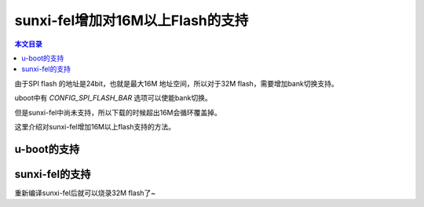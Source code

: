 sunxi-fel增加对16M以上Flash的支持
=====================================================

.. contents:: 本文目录

由于SPI flash 的地址是24bit，也就是最大16M 地址空间，所以对于32M flash，需要增加bank切换支持。

uboot中有 *CONFIG_SPI_FLASH_BAR* 选项可以使能bank切换。

但是sunxi-fel中尚未支持，所以下载的时候超出16M会循环覆盖掉。

这里介绍对sunxi-fel增加16M以上flash支持的方法。

u-boot的支持
-----------------------------------------------------

.. code-block:: c
   :caption: drivers/mtd/spi/spi_flash.c

    static int write_bar(struct spi_flash *flash, u32 offset)
    {
        u8 cmd, bank_sel;
        int ret;

        bank_sel = offset / (SPI_FLASH_16MB_BOUN << flash->shift);
        if (bank_sel == flash->bank_curr)
            goto bar_end;

        cmd = flash->bank_write_cmd;
        ret = spi_flash_write_common(flash, &cmd, 1, &bank_sel, 1);
        if (ret < 0) {
            debug("SF: fail to write bank register\n");
            return ret;
        }

    bar_end:
        flash->bank_curr = bank_sel;
        return flash->bank_curr;
    }

sunxi-fel的支持
-----------------------------------------------------

.. code-block:: c
   :caption: fel-spiflash.c

    #define CMD_WRITE_ENABLE 0x06
    #define SPI_FLASH_16MB_BOUN  0x1000000
    # define CMD_BANKADDR_BRWR              0x17	//only SPANSION flash use it
    # define CMD_BANKADDR_BRRD              0x16
    # define CMD_EXTNADDR_WREAR             0xC5
    # define CMD_EXTNADDR_RDEAR             0xC8
    size_t bank_curr = 0;

    void aw_fel_spiflash_write_helper(feldev_handle *dev,
                    uint32_t offset, void *buf, size_t len,
                    size_t erase_size, uint8_t erase_cmd,
                    size_t program_size, uint8_t program_cmd)
    {
        uint8_t *buf8 = (uint8_t *)buf;
        size_t max_chunk_size = dev->soc_info->scratch_addr - dev->soc_info->spl_addr;
        size_t cmd_idx, bank_sel;

        if (max_chunk_size > 0x1000)
            max_chunk_size = 0x1000;
        uint8_t *cmdbuf = malloc(max_chunk_size);
        cmd_idx = 0;

        prepare_spi_batch_data_transfer(dev, dev->soc_info->spl_addr);
        //add bank support
        {
        cmd_idx = 0;
        bank_sel = offset /SPI_FLASH_16MB_BOUN;
        if (bank_sel == bank_curr)
            goto bar_end;

        /* Emit write enable command */
        cmdbuf[cmd_idx++] = 0;
        cmdbuf[cmd_idx++] = 1;
        cmdbuf[cmd_idx++] = CMD_WRITE_ENABLE;
        /* Emit write bank */
        cmdbuf[cmd_idx++] = 0;
        cmdbuf[cmd_idx++] = 2;
        cmdbuf[cmd_idx++] = CMD_EXTNADDR_WREAR;
        cmdbuf[cmd_idx++] = offset >> 24;
        /* Emit wait for completion */
        cmdbuf[cmd_idx++] = 0xFF;
        cmdbuf[cmd_idx++] = 0xFF;
        /* Emit the end marker */
        cmdbuf[cmd_idx++] = 0;
        cmdbuf[cmd_idx++] = 0;
        aw_fel_write(dev, cmdbuf, dev->soc_info->spl_addr, cmd_idx);
        aw_fel_remotefunc_execute(dev, NULL);
        bar_end:
            bank_curr = bank_sel;
        }
        
        cmd_idx = 0;

重新编译sunxi-fel后就可以烧录32M flash了~
